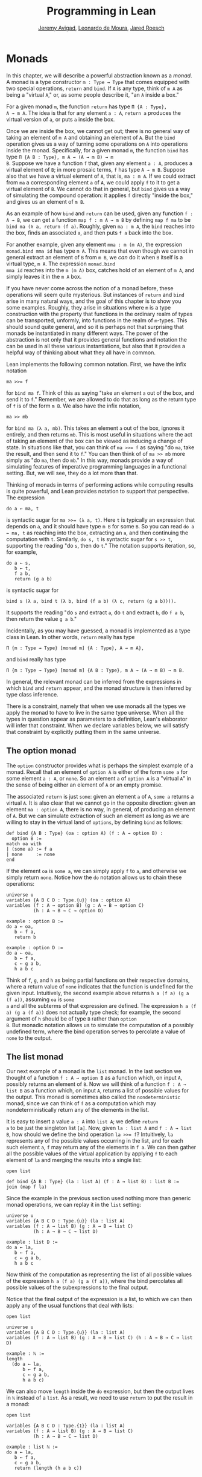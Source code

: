 #+Title: Programming in Lean
#+Author: [[http://www.andrew.cmu.edu/user/avigad][Jeremy Avigad]], [[http://leodemoura.github.io][Leonardo de Moura]], [[http://jroesch.github.io/][Jared Roesch]]

* Monads
:PROPERTIES:
  :CUSTOM_ID: Monads
:END:

In this chapter, we will describe a powerful abstraction known as a
/monad/. A monad is a type constructor =m : Type → Type= that comes
equipped with two special operations, =return= and =bind=. If =A= is
any type, think of =m A= as being a "virtual =A=," or, as some people
describe it, "an =A= inside a box." 

For a given monad =m=, the function =return= has type =Π {A : Type},
A → m A=. The idea is that for any element =a : A=, =return a=
produces the virtual version of =a=, or puts =a= inside the box.

Once we are inside the box, we cannot get out; there is no general way
of taking an element of =m A= and obtaining an element of =A=. But the
=bind= operation gives us a way of turning some operations on =A= into
operations inside the monad. Specifically, for a given monad =m=, the
function =bind= has type =Π {A B : Type}, m A → (A → m B) → m
B=. Suppose we have a function =f= that, given any element =a : A=,
produces a virtual element of =B=; in more prosaic terms, =f= has
type =A → m B=. Suppose also that we have a virtual element of =A=, that
is, =ma : m A=. If we could extract from =ma= a corresponding element
=a= of =A=, we could apply =f= to it to get a virtual element of
=B=. We cannot do that in general, but =bind= gives us a way of
simulating the compound operation: it applies =f= directly "inside the
box," and gives us an element of =m B=.

As an example of how =bind= and =return= can be used, given any
function =f : A → B=, we can get a function =map f : m A → m B= by
defining =map f ma= to be =bind ma (λ a, return (f a)=. Roughly, given
=ma : m A=, the =bind= reaches into the box, finds an associated =a=,
and then puts =f a= back into the box.

For another example, given any element =mma : m (m A)=, the expression
=monad.bind mma id= has type =m A=. This means that even though we
cannot in general extract an element of =B= from =m B=, we /can/ do it
when =B= itself is a virtual type, =m A=. The expression =monad.bind
mma id= reaches into the =m (m A)= box, catches hold of an element of
=m A=, and simply leaves it in the =m A= box.

If you have never come across the notion of a monad before, these
operations will seem quite mysterious. But instances of =return= and
=bind= arise in many natural ways, and the goal of this chapter is to
show you some examples. Roughly, they arise in situations where =m= is
a type construction with the property that functions in the ordinary
realm of types can be transported, unformly, into functions in the
realm of =m=-types. This should sound quite general, and so it is
perhaps not that surprising that monads be instantiated in many
different ways. The power of the abstraction is not only that it
provides general functions and notation the can be used in all these
various instantiations, but also that it provides a helpful way of
thinking about what they all have in common.

Lean implements the following common notation. First, we have the
infix notation
#+BEGIN_SRC lean_text
ma >>= f
#+END_SRC
for =bind ma f=. Think of this as saying
"take an element =a= out of the box, and send it to =f=." Remember, we
are allowed to do that as long as the return type of =f= is of the
form =m B=. We also have the infix notation, 
#+BEGIN_SRC lean_text
ma >> mb
#+END_SRC 
for =bind ma (λ a, mb)=. This takes an element =a= out of the box,
ignores it entirely, and then returns =mb=. This is most useful in
situations where the act of taking an element of the box can be viewed
as inducing a change of state. In situations like that, you can think
of ~ma >>= f~ as saying "do =ma=, take the result, and then send it to
=f=." You can then think of of ~ma >> mb~ more simply as "do =ma=,
then do =mb=." In this way, monads provide a way of simulating
features of imperative programming languages in a functional
setting. But, we will see, they do a lot more than that.

Thinking of monads in terms of performing actions while computing
results is quite powerful, and Lean provides notation to support that
perspective. The expression
#+BEGIN_SRC lean_text
do a ← ma, t
#+END_SRC
is syntactic sugar for ~ma >>= (λ a, t)~. Here =t= is typically an
expression that depends on =a=, and it should have type =m B= for some
=B=. So you can read =do a ← ma, t= as reaching into the box,
extracting an =a=, and then continuing the computation with
=t=. Similarly, =do s, t= is syntactic sugar for =s >> t=, supporting
the reading "do =s=, then do =t=." The notation supports iteration,
so, for example, 
#+BEGIN_SRC lean_text
do a ← s, 
   b ← t, 
   f a b, 
   return (g a b)
#+END_SRC
is syntactic sugar for
#+BEGIN_SRC lean_text
bind s (λ a, bind t (λ b, bind (f a b) (λ c, return (g a b)))). 
#+END_SRC
It supports the reading "do =s= and extract =a=, do =t= and
extract =b=, do =f a b=, then return the value =g a b=."

Incidentally, as you may have guessed, a monad is implemented as a
type class in Lean. In other words, =return= really has type 
#+BEGIN_SRC lean_text
Π {m : Type → Type} [monad m] {A : Type}, A → m A},
#+END_SRC
and =bind= really has type 
#+BEGIN_SRC lean_text
Π {m : Type → Type} [monad m] {A B : Type}, m A → (A → m B) → m B.
#+END_SRC
In general, the relevant monad can be inferred from the expressions in
which =bind= and =return= appear, and the monad structure is then
inferred by type class inference.

There is a constraint, namely that when we use monads all the types we
apply the monad to have to live in the same type universe. When all
the types in question appear as parameters to a definition, Lean's
elaborator will infer that constraint. When we declare variables
below, we will satisfy that constraint by explicitly putting them in
the same universe.

# TODO: explain universes somewhere? Or say more here?

** The option monad

The =option= constructor provides what is perhaps the simplest example
of a monad. Recall that an element of =option A= is either of the form
=some a= for some element =a : A=, or =none=. So an element =a=
of =option A= is a "virtual =A=" in the sense of being either an
element of =A= or an empty promise.

The associated =return= is just =some=: given an element =a= of =A=,
=some a= returns a virtual =A=. It is also clear that we cannot go in
the opposite direction: given an element =ma : option A=, there is no
way, in general, of producing an element of =A=. But we can simulate
extraction of such an element as long as we are willing to stay in the
virtual land of =options=, by defining =bind= as follows:
#+BEGIN_SRC lean
def bind {A B : Type} (oa : option A) (f : A → option B) : 
  option B :=
match oa with
| (some a) := f a
| none     := none
end
#+END_SRC
If the element =oa= is =some a=, we can simply apply =f= to =a=, and
otherwise we simply return =none=. Notice how the =do= notation allows
us to chain these operations:
#+BEGIN_SRC lean
universe u
variables {A B C D : Type.{u}} (oa : option A)
variables (f : A → option B) (g : A → B → option C) 
          (h : A → B → C → option D)

example : option B :=
do a ← oa, 
   b ← f a, 
   return b

example : option D :=
do a ← oa,
   b ← f a,
   c ← g a b,
   h a b c
#+END_SRC
Think of =f=, =g=, and =h= as being partial functions on their
respective domains, where a return value of =none= indicates that the
function is undefined for the given input. Intuitively, the second
example above returns =h a (f a) (g a (f a))=, assuming =oa= is =some
a= and all the subterms of that expression are defined. The expression
=h a (f a) (g a (f a))= does not actually type check; for example, the
second argument of =h= should be of type =B= rather than =option
B=. But monadic notation allows us to simulate the computation of a
possibly undefined term, where the bind operation serves to percolate
a value of =none= to the output.

** The list monad

Our next example of a monad is the =list= monad. In the last section
we thought of a function =f : A → option B= as a function which, on
input =A=, possibly returns an element of =B=. Now we will think of a
function =f : A → list B= as a function which, on input =A=, returns a
list of possible values for the output. This monad is sometimes also
called the =nondeterministic= monad, since we can think of =f= as a
computation which may nondeterministically return any of the elements
in the list.

It is easy to insert a value =a : A= into =list A=; we define =return
a= to be just the singleton list =[a]=. Now, given =la : list A= and
=f : A → list B=, how should we define the bind operation ~la >>= f~?
Intuitively, =la= represents any of the possible values occurring in
the list, and for each such element =a=, =f= may return any of the
elements in =f a=. We can then gather all the possible values of the
virtual application by applying =f= to each element of =la= and
merging the results into a single list:
#+BEGIN_SRC lean
open list

def bind {A B : Type} (la : list A) (f : A → list B) : list B :=
join (map f la)
#+END_SRC
Since the example in the previous section used nothing more than
generic monad operations, we can replay it in the =list= setting:
#+BEGIN_SRC lean
universe u
variables {A B C D : Type.{u}} (la : list A)
variables (f : A → list B) (g : A → B → list C) 
          (h : A → B → C → list D)

example : list D :=
do a ← la,
   b ← f a,
   c ← g a b,
   h a b c
#+END_SRC
Now think of the computation as representing the list of all possible
values of the expression =h a (f a) (g a (f a))=, where the bind
percolates all possible values of the subexpressions to the final
output.

Notice that the final output of the expression is a list, to which we
can then apply any of the usual functions that deal with lists:
#+BEGIN_SRC lean
open list

universe u
variables {A B C D : Type.{u}} (la : list A)
variables (f : A → list B) (g : A → B → list C) (h : A → B → C → list D)

example : ℕ :=
length 
  (do a ← la,
      b ← f a,
      c ← g a b,
      h a b c)
#+END_SRC
We can also move =length= inside the =do= expression, but then the
output lives in =ℕ= instead of a =list=. As a result, we need to use
=return= to put the result in a monad:
#+BEGIN_SRC lean
open list

variables {A B C D : Type.{1}} (la : list A)
variables (f : A → list B) (g : A → B → list C) 
          (h : A → B → C → list D)

example : list ℕ :=
do a ← la, 
   b ← f a,
   c ← g a b,
   return (length (h a b c))
#+END_SRC

** The state monad

Let us indulge in science fiction for a moment, and suppose we wanted
to extend Lean's programming language with three global registers,
=x=, =y=, and =z=, each of which stores a natural number. When
evaluating an expression =g (f a)= with =f : A → B= and =g : B → C=,
=f= would start the computation with the registers initialized to =0=,
but could read and write values during the course of its
computation. When =g= began its computation on =f a=, the registers
would be set they way that =g= left them, and =g= could continue to
read and write values. (To avoid questions as to how we would
interpret the flow of control in terms like =h (k₁ a) (k₂ a)=, let us
suppose that we only care about composing unary functions.)

There is a straightforward way to implement this behavior in a
functional programming language, namely, by making the state of the
three registers an explicit argument. First, let us define a data
structure to hold the three values, and define the initial settings:
#+BEGIN_SRC lean
structure registers : Type := (x : ℕ) (y : ℕ) (z : ℕ)

def init_reg : registers := registers.mk 0 0 0
#+END_SRC
Now, instead of defining =f : A → B= that operates on the state of the
registers implicitly, we would define a function =f₀ : A × registers →
B × registers= that operates on it explicitly. The function =f₀= would
take an input =a : A=, paired with the state of the registers at the
beginning of the computation. It could the do whatever it wanted to
the state, and return an output =b : B= paired with the new
state. Similarly, we would replace =g= by a function =g₀ : B ×
registers → C × registers=. The result of the composite computation
would be given by =(g₀ (f₀ (a, init_reg))).1=. In other words, we
would pair the value =a= with the initial setting of the registers,
apply =f₀= and then =g₀=, and take the first component. If we wanted
to lay our hands on the state of the registers at the end of the
computation, we could do that by taking the second component.

The biggest problem with this approach is the annoying overhead. To
write functions this way, we would have to pair and unpair arguments
and construct the new state explicitly. A key virtue of the monad
abstraction is that it manages boilerplate operations in situations
just like these.

Indeed, the monadic solution is not far away. By currying the input,
we could take the input of =f₀= equally well to be =A → registers → B
× registers=. Now think of =f₀= as being a function which takes an
input in =A= and returns an element of =registers → B ×
registers=. Moreover, think of this output as representing a
computation which starts with a certain state, and returns a value of
=B= and a new state. Lo and behold, /that/ is the relevant monad.

To be precise: for any type =A=, the monad =m A= we are after is
=registers → A × registers=. We will call this the state monad for
=registers=. With this notation, the function =f₀= described above has
type =A → m B=, the function =g₀= has type =B → m C=, and the
composition of the two on input =a= is ~f a >>= g~. Notice that the
result is an element of =m C=, which is to say, it is a computation
which takes any state and returns a value of =C= paired with a new
state. With =do= notation, we would express this instead as =do b ← f
a, g b=. If we want to leave the monad and extract a value in =C=, we
can apply this expression to the initial state =init_reg=, and take
the first element of the resulting pair.

The last thing to notice is that there is nothing special about
=registers= here. The same trick would work for any data structure
that we choose to represent the state of a computation at a given
point in time. We could describe, for example, registers, a stack, a
heap, or any combination of these. For every type =S=, Lean's library
defines the state monad =state S= to be the monad that maps any type
=A= to the type =S → A × S=. The particular monad described above is
then simply =state registers=.

Let us consider the =return= and =bind= operations. Given any =a : A=,
=return a= is given by =λ s, (a, s)=. This represents the
computation which takes any state =s=, leaves it unchanged, and
inserts =a= as the return value. The value of =bind= is tricker. Given
an =sa : state S A= and an =f : A → state S B=, remember that =bind sa
f= is supposed to "reach into the box," extract an element =a= from
=sa=, and apply =f= to it inside the monad. Now, the result of =bind
sa f= is supposed to be an element of =state S B=, which is really a
function =S → B × S=. In other words, =bind sa f= is supposed to
encode a function which operates on any state to produce an element of
=B= tonad a new state. Doing so is straightforward: given any
state =s=, =sa s= consists of a pair =(a, s₀)=, and applying =f= to
=a= and then =s₀= yields the required element of =B × S=. Thus the
def of =bind sa f= is as follows:
#+BEGIN_SRC lean_text
λ s, match (sa s) with (a, s₀) := b a s₀
#+END_SRC

The library also defines operations =read= and =write= as follows:
#+BEGIN_SRC lean
def read {S : Type} : state S S :=
λ s, (s, s)

def write {S : Type} : S → state S unit :=
λ s₀ s, ((), s₀)
#+END_SRC
With the argument =S= implicit, =read= is simply the state computation
that does not change the current state, but also returns it as a
value.  The value =write s₀= is the state computation which replaces
any state =s= by =s₀= and returns =unit=. Notice that it is convenient
to use =unit= for the output type any operation that does not return a
value, though it may change the state.

Returning to our example, we can implement the register state monad
and more focused read and write operations as follows:
#+BEGIN_SRC lean
open state

structure registers : Type := (x : ℕ) (y : ℕ) (z : ℕ)

-- BEGIN
def init_reg : registers :=
registers.mk 0 0 0

@[reducible] def reg_state := state registers

def read_x : reg_state ℕ :=
do s ← read, return (registers.x s)

def read_y : reg_state ℕ :=
do s ← read, return (registers.y s)

def read_z : reg_state ℕ :=
do s ← read, return (registers.z s)

def write_x (n : ℕ) : reg_state unit :=
do s ← read, 
   write (registers.mk n (registers.y s) (registers.z s))

def write_y (n : ℕ) : reg_state unit :=
do s ← read, 
   write(registers.mk (registers.x s) n (registers.z s))

def write_z (n : ℕ) : reg_state unit :=
do s ← read, 
   write (registers.mk (registers.x s) (registers.y s) n)
-- END
#+END_SRC
We can then write a little register program as follows:
#+BEGIN_SRC lean
open state

structure registers : Type := (x : ℕ) (y : ℕ) (z : ℕ)

def init_reg : registers :=
registers.mk 0 0 0

@[reducible] def reg_state := state registers

def read_x : reg_state ℕ :=
do s ← read, return (registers.x s)

def read_y : reg_state ℕ :=
do s ← read, return (registers.y s)

def read_z : reg_state ℕ :=
do s ← read, return (registers.z s)

def write_x (n : ℕ) : reg_state unit :=
do s ← read, 
   write (registers.mk n (registers.y s) (registers.z s))

def write_y (n : ℕ) : reg_state unit :=
do s ← read, 
   write(registers.mk (registers.x s) n (registers.z s))

def write_z (n : ℕ) : reg_state unit :=
do s ← read, 
   write (registers.mk (registers.x s) (registers.y s) n)

-- BEGIN
open nat

def foo : reg_state ℕ :=
do write_x 5,
   write_y 7,
   x ← read_x,
   write_z (x + 3),
   y ← read_y,
   z ← read_z,
   write_y (y + z),
   y ← read_y,
   return (y + 2)
-- END
#+END_SRC
To see the results of this program, we have to "run" it on the initial
state:
#+BEGIN_SRC lean
open state

structure registers : Type := (x : ℕ) (y : ℕ) (z : ℕ)

def init_reg : registers :=
registers.mk 0 0 0

@[reducible] def reg_state := state registers

def read_x : reg_state ℕ :=
do s ← read, return (registers.x s)

def read_y : reg_state ℕ :=
do s ← read, return (registers.y s)

def read_z : reg_state ℕ :=
do s ← read, return (registers.z s)

def write_x (n : ℕ) : reg_state unit :=
do s ← read, 
   write (registers.mk n (registers.y s) (registers.z s))

def write_y (n : ℕ) : reg_state unit :=
do s ← read, 
   write(registers.mk (registers.x s) n (registers.z s))

def write_z (n : ℕ) : reg_state unit :=
do s ← read, 
   write (registers.mk (registers.x s) (registers.y s) n)

open nat

def foo : reg_state ℕ :=
do write_x 5,
   write_y 7,
   x ← read_x,
   write_z (x + 3),
   y ← read_y,
   z ← read_z,
   write_y (y + z),
   y ← read_y,
   return (y + 2)

-- BEGIN
eval foo init_reg
-- END
#+END_SRC
The result is the pair =(15, registers.mk 5 15 8)=, consisting of the
return value, =y=, paired with the values of the three registers.

** The IO monad

We can finally explain how Lean handles input and output: the constant
=IO= is axiomatically declared to be a monad with certain supporting
operations. It is a kind of state monad, but in contrast to the ones
discussed in the last section, here the state is entirely opaque to
Lean. You can think of the state as "the real world," or, at least,
the status of interaction with the user. Lean's axiomatically declared
constants include the following:
#+BEGIN_SRC lean
import system.IO

namespace hide
-- BEGIN
constant put_str : string → IO unit
constant put_nat : nat → IO unit
constant get_line : IO string
-- END
end hide
#+END_SRC
The expression =put_str s= changes the =IO= state by writing =s= to
output; the return type, =unit=, indicates that no meaningful value is
returned. The expression =put_nat n= does the analogous thing for a
natural number, =n=. The expression =get_line=, in contrast; however
you want to think of the change in =IO= state, a =string= value is
returned inside the monad. Again, thinking of the =IO= monad as
representing a state is somewhat heuristic, since within the Lean
language, there is nothing that we can say about it. But when we run a
Lean program , the interpreter does the right thing whenever it
encounters the bind and return operations for the monad, as well as
the constants above. In particular, in the example below, it ensures
that the argument to =put_nat= is evaluated before the output is sent
to the user, and that the expressions are printed in the right order.
#+BEGIN_SRC lean
import system.IO

-- BEGIN
vm_eval put_str "hello " >> put_str "world!" >> put_nat (27 * 39)
-- END
#+END_SRC

# TODO: what will get_line do in the tutorial system?

[TODO: somewhere -- probably in a later chapter? -- document the
format type and operations.]

** Related type classes

In addition to the monad type class, Lean defines all the following
abstract type classes and notations.
#+BEGIN_SRC lean
open monad
namespace hide
-- BEGIN
universe variables u v

class functor (F : Type u → Type v) : Type (max u+1 v) :=
(map : Π {A B : Type u}, (A → B) → F A → F B)

@[inline] def fmap {F : Type u → Type v} [functor F] {A B : Type u} : (A → B) → F A → F B :=
functor.map

infixr ` <$> `:100 := fmap

class applicative (F : Type u → Type v) extends functor F : Type (max u+1 v):=
(pure : Π {A : Type u}, A → F A)
(seq  : Π {A B : Type u}, F (A → B) → F A → F B)

@[inline] def pure {F : Type u → Type v} [applicative F] {A : Type u} : A → F A :=
applicative.pure F

@[inline] def seq_app {A B : Type u} {F : Type u → Type v} [applicative F] : F (A → B) → F A → F B :=
applicative.seq

infixr ` <*> `:2 := seq_app

class alternative (F : Type u → Type v) extends applicative F : Type (max u+1 v) :=
(failure : Π {A : Type u}, F A)
(orelse  : Π {A : Type u}, F A → F A → F A)

@[inline] def failure {F : Type u → Type v} [alternative F] {A : Type u} : F A :=
alternative.failure F

@[inline] def orelse {F : Type u → Type v} [alternative F] {A : Type u} : F A → F A → F A :=
alternative.orelse

infixr ` <|> `:2 := orelse

@[inline] def guard {F : Type → Type v} [alternative F] (P : Prop) [decidable P] : F unit :=
if P then pure () else failure

-- END
end hide
#+END_SRC
The =monad= class extends both =functor= and =applicative=, so both of
these can be seen as even more abstract versions of =monad=. On the
other hand, not every =monad= is =alternative=, and in the next chapter
we will see an important example of one that is. One way to think
about an alternative monad is to think of it as representing
computations that can possibly fail, and, moreover, Intuitively, an
alternative monad can be thought of supporting definitions that say
"try =a= first, and if that doesn't work, try =b=." A good example is
the =option= monad, in which we can think of an element =none= as a
computation that has failed. If =a= and =b= are elements of =option A=
for some type =A=, we can define =a <|> b= to have the value =a= if
=a= is of the form =some a₀=, and =b= otherwise. 
